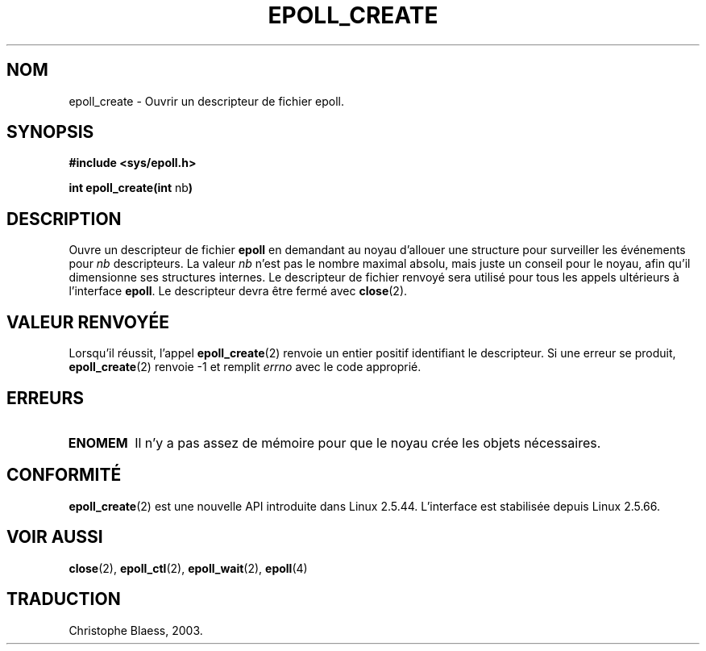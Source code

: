 .\"
.\"  epoll by Davide Libenzi ( efficient event notification retrieval )
.\"  Copyright (C) 2003  Davide Libenzi
.\"
.\"  This program is free software; you can redistribute it and/or modify
.\"  it under the terms of the GNU General Public License as published by
.\"  the Free Software Foundation; either version 2 of the License, or
.\"  (at your option) any later version.
.\"
.\"  This program is distributed in the hope that it will be useful,
.\"  but WITHOUT ANY WARRANTY; without even the implied warranty of
.\"  MERCHANTABILITY or FITNESS FOR A PARTICULAR PURPOSE.  See the
.\"  GNU General Public License for more details.
.\"
.\"  You should have received a copy of the GNU General Public License
.\"  along with this program; if not, write to the Free Software
.\"
.\"  Davide Libenzi <davidel@xmailserver.org>
.\" Traduction Christophe Blaess <ccb@club-internet.fr>
.\" MàJ 25/07/2003 LDP-1.56
.TH EPOLL_CREATE 2 "25 juillet 2003" LDP "Manuel du programmeur Linux"
.SH NOM
epoll_create \- Ouvrir un descripteur de fichier epoll.
.SH SYNOPSIS
.B #include <sys/epoll.h>
.sp
.BR "int epoll_create(int " nb )
.SH DESCRIPTION
Ouvre un descripteur de fichier
.B epoll
en demandant au noyau d'allouer une structure pour
surveiller les événements pour
.I nb
descripteurs. La valeur
.I nb
n'est pas le nombre maximal absolu, mais juste un conseil pour 
le noyau, afin qu'il dimensionne ses structures internes.
Le descripteur de fichier renvoyé sera utilisé pour tous les appels
ultérieurs à l'interface
.BR epoll .
Le descripteur devra 
être fermé avec
.BR close (2).
.SH "VALEUR RENVOYÉE"
Lorsqu'il réussit, l'appel
.BR epoll_create (2)
renvoie un entier positif identifiant le descripteur.
Si une erreur se produit,
.BR epoll_create (2)
renvoie \-1 et remplit
.I errno
avec le code approprié.
.SH ERREURS
.TP
.B ENOMEM
Il n'y a pas assez de mémoire pour que le noyau crée les objets nécessaires.
.SH CONFORMITÉ
.BR epoll_create (2)
est une nouvelle API introduite dans Linux 2.5.44.
L'interface est stabilisée depuis Linux 2.5.66.
.SH "VOIR AUSSI"
.BR close (2),
.BR epoll_ctl (2),
.BR epoll_wait (2),
.BR epoll (4)
.SH TRADUCTION
Christophe Blaess, 2003.
